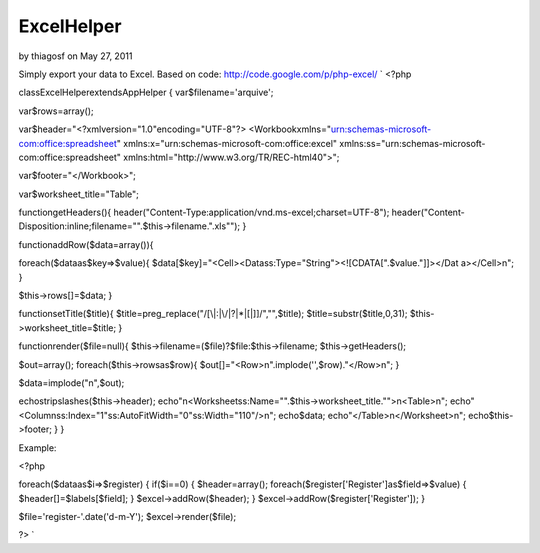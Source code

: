 ExcelHelper
===========

by thiagosf on May 27, 2011

Simply export your data to Excel. Based on code:
http://code.google.com/p/php-excel/
`
<?php

classExcelHelperextendsAppHelper
{
var$filename='arquive';

var$rows=array();

var$header="<?xmlversion=\"1.0\"encoding=\"UTF-8\"?\>
<Workbookxmlns=\"urn:schemas-microsoft-com:office:spreadsheet\"
xmlns:x=\"urn:schemas-microsoft-com:office:excel\"
xmlns:ss=\"urn:schemas-microsoft-com:office:spreadsheet\"
xmlns:html=\"http://www.w3.org/TR/REC-html40\">";

var$footer="</Workbook>";

var$worksheet_title="Table";

functiongetHeaders(){
header("Content-Type:application/vnd.ms-excel;charset=UTF-8");
header("Content-
Disposition:inline;filename=\"".$this->filename.".xls\"");
}

functionaddRow($data=array()){

foreach($dataas$key=>$value){
$data[$key]="<Cell><Datass:Type=\"String\"><![CDATA[".$value."]]></Dat
a></Cell>\n";
}

$this->rows[]=$data;
}

functionsetTitle($title){
$title=preg_replace("/[\\\|:|\/|\?|\*|\[|\]]/","",$title);
$title=substr($title,0,31);
$this->worksheet_title=$title;
}

functionrender($file=null){
$this->filename=($file)?$file:$this->filename;
$this->getHeaders();

$out=array();
foreach($this->rowsas$row){
$out[]="<Row>\n".implode('',$row)."</Row>\n";
}

$data=implode("\n",$out);

echostripslashes($this->header);
echo"\n<Worksheetss:Name=\"".$this->worksheet_title."\">\n<Table>\n";
echo"<Columnss:Index=\"1\"ss:AutoFitWidth=\"0\"ss:Width=\"110\"/>\n";
echo$data;
echo"</Table>\n</Worksheet>\n";
echo$this->footer;
}
}

Example:

<?php

foreach($dataas$i=>$register)
{
if($i==0)
{
$header=array();
foreach($register['Register']as$field=>$value)
{
$header[]=$labels[$field];
}
$excel->addRow($header);
}
$excel->addRow($register['Register']);
}

$file='register-'.date('d-m-Y');
$excel->render($file);

?>
`

.. meta::
    :title: ExcelHelper
    :description: CakePHP Article related to export,excel,Helpers
    :keywords: export,excel,Helpers
    :copyright: Copyright 2011 thiagosf
    :category: helpers

